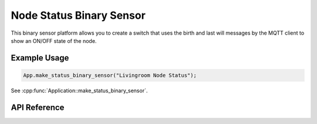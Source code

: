 Node Status Binary Sensor
=========================

This binary sensor platform allows you to create a switch that uses the birth and last will
messages by the MQTT client to show an ON/OFF state of the node.

Example Usage
-------------

.. code-block:: cpp

    App.make_status_binary_sensor("Livingroom Node Status");

.. cpp:namespace:: esphomelib

See :cpp:func:`Application::make_status_binary_sensor`.

API Reference
-------------

.. cpp:namespace:: nullptr

.. doxygenclass:: binary_sensor::StatusBinarySensor
    :members:
    :protected-members:
    :undoc-members:
